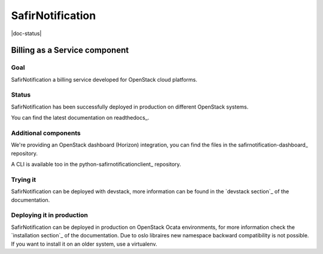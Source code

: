 ==============
SafirNotification
==============
|doc-status|

.. image:: doc/source/images/safirnotification-logo.png
    :alt: safirnotification
    :align: center


Billing as a Service component
++++++++++++++++++++++++++++++

Goal
----

SafirNotification a billing service developed for OpenStack cloud platforms.


Status
------

SafirNotification has been successfully deployed in production on different OpenStack
systems.

You can find the latest documentation on readthedocs_.


Additional components
---------------------

We're providing an OpenStack dashboard (Horizon) integration, you can find the
files in the safirnotification-dashboard_ repository.

A CLI is available too in the python-safirnotificationclient_ repository.


Trying it
---------

SafirNotification can be deployed with devstack, more information can be found in the
`devstack section`_ of the documentation.


Deploying it in production
--------------------------

SafirNotification can be deployed in production on OpenStack Ocata environments, for
more information check the `installation section`_ of the documentation. Due to
oslo libraires new namespace backward compatibility is not possible. If you
want to install it on an older system, use a virtualenv.
